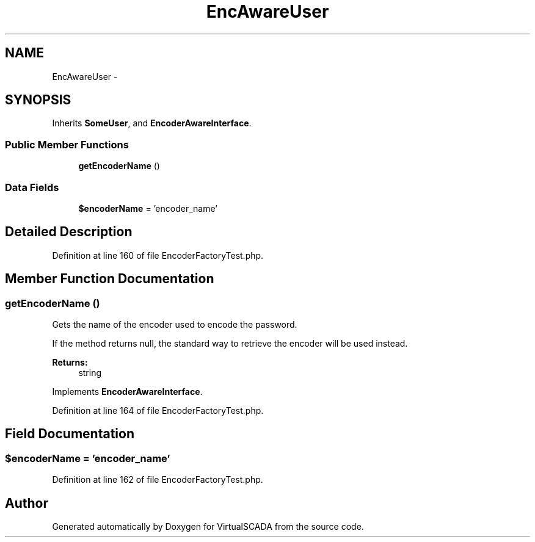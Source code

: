 .TH "EncAwareUser" 3 "Tue Apr 14 2015" "Version 1.0" "VirtualSCADA" \" -*- nroff -*-
.ad l
.nh
.SH NAME
EncAwareUser \- 
.SH SYNOPSIS
.br
.PP
.PP
Inherits \fBSomeUser\fP, and \fBEncoderAwareInterface\fP\&.
.SS "Public Member Functions"

.in +1c
.ti -1c
.RI "\fBgetEncoderName\fP ()"
.br
.in -1c
.SS "Data Fields"

.in +1c
.ti -1c
.RI "\fB$encoderName\fP = 'encoder_name'"
.br
.in -1c
.SH "Detailed Description"
.PP 
Definition at line 160 of file EncoderFactoryTest\&.php\&.
.SH "Member Function Documentation"
.PP 
.SS "getEncoderName ()"
Gets the name of the encoder used to encode the password\&.
.PP
If the method returns null, the standard way to retrieve the encoder will be used instead\&.
.PP
\fBReturns:\fP
.RS 4
string 
.RE
.PP

.PP
Implements \fBEncoderAwareInterface\fP\&.
.PP
Definition at line 164 of file EncoderFactoryTest\&.php\&.
.SH "Field Documentation"
.PP 
.SS "$encoderName = 'encoder_name'"

.PP
Definition at line 162 of file EncoderFactoryTest\&.php\&.

.SH "Author"
.PP 
Generated automatically by Doxygen for VirtualSCADA from the source code\&.
